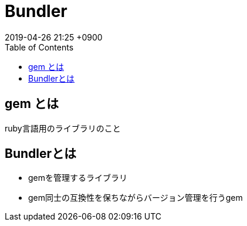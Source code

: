 = Bundler
:page-layout: post
:page-category: Ruby
:page-tags: [ Bundler ]
:page-description:
:revdate:  2019-04-26  21:25 +0900
:toc:

== gem とは

ruby言語用のライブラリのこと

== Bundlerとは

* gemを管理するライブラリ
* gem同士の互換性を保ちながらバージョン管理を行うgem
